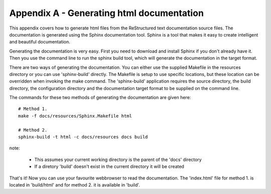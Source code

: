 .. _appendix::

==========================================
Appendix A - Generating html documentation
==========================================

This appendix covers how to generate html files from the ReStructured text documentation source files.  The documentation is generated using the Sphinx documentation tool.   Sphinx is a tool that makes it easy to create intelligent and beautiful documentation.

Generating the documentation is very easy.  First you need to download and install Sphinx if you don't already have it.  Then you use the command line to run the sphinx build tool, which will generate the documentation in the target format.

There are two ways of generating the documentation.  You can either use the supplied Makefile in the resources directory or you can use 'sphinx-build' directly.  The Makefile is setup to use specific locations, but these location can be overridden when invoking the make command.  The 'sphinx-build' application requires the source directory, the build directory, the configuration directory and the documentation target format to be supplied on the command line.

The commands for these two methods of generating the documentation are given here::

  # Method 1.
  make -f docs/resources/Sphinx.Makefile html
  
  # Method 2.
  sphinx-build -t html -c docs/resources docs build

note:

 - This assumes your current working directory is the parent of the 'docs' directory
 - If a diretory 'build' doesn't exist in the current directory it will be created

That's it!  Now you can use your favourite webbrowser to read the documentation.  The 'index.html' file for method 1. is located in 'build/html' and for method 2. it is available in 'build'.